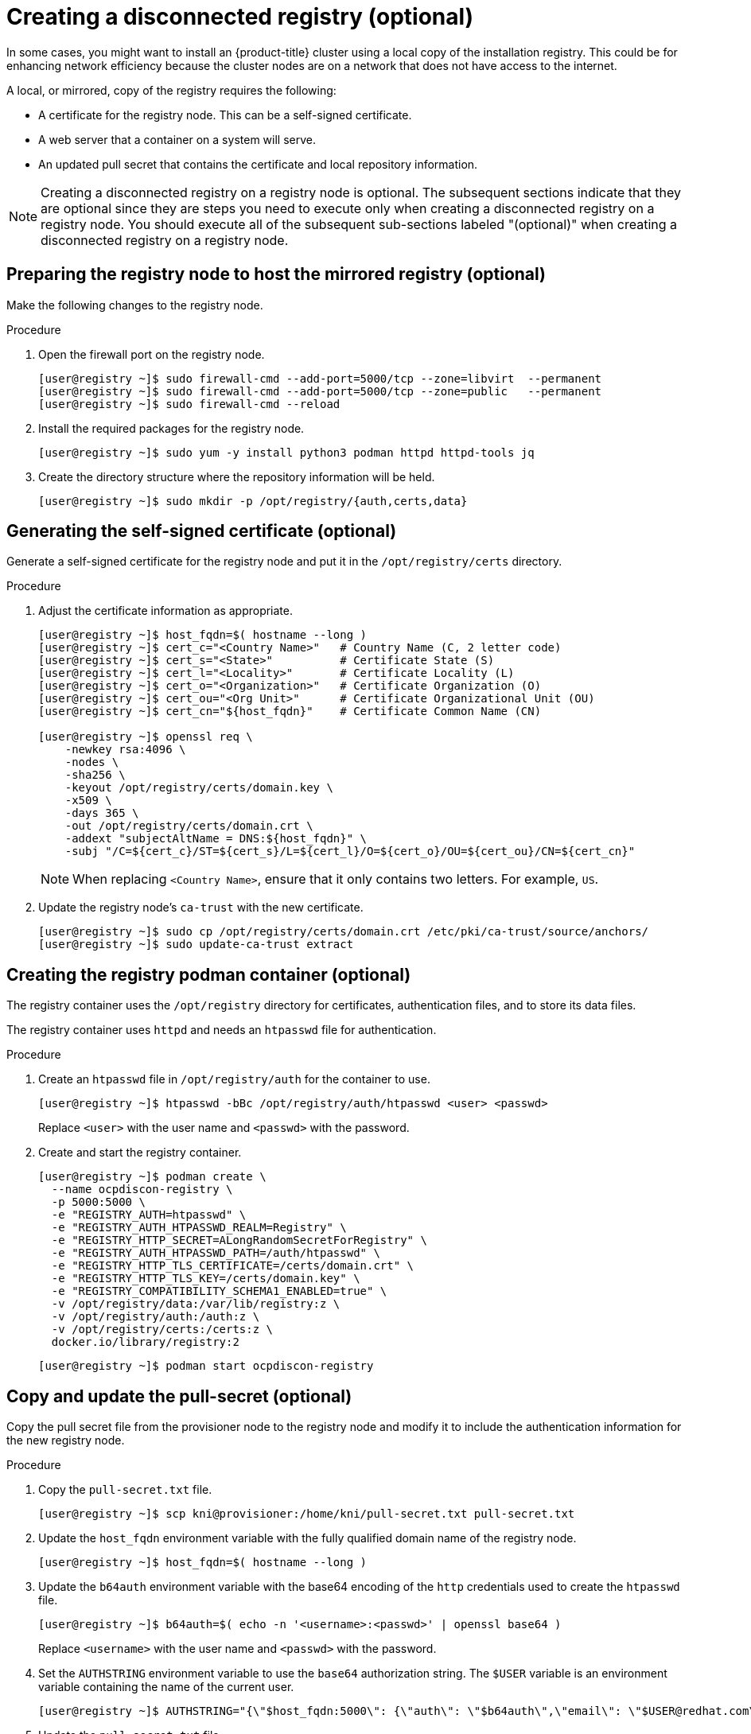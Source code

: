 // Module included in the following assemblies:
//
// * list of assemblies where this module is included
// install/installing_bare_metal_ipi/ipi-install-installation-workflow.adoc

[id="ipi-install-creating-a-disconnected-registry_{context}"]

= Creating a disconnected registry (optional)

In some cases, you might want to install an {product-title} cluster using a local copy of the installation registry. This could be for enhancing network efficiency because the cluster nodes are on a network that does not have access to the internet.

A local, or mirrored, copy of the registry requires the following:

* A certificate for the registry node. This can be a self-signed certificate.
* A web server that a container on a system will serve.
* An updated pull secret that contains the certificate and local repository information.

[NOTE]
====
Creating a disconnected registry on a registry node is optional. The subsequent sections indicate that they are optional since they are steps you need to execute only when creating a disconnected registry on a registry node. You should execute all of the subsequent sub-sections labeled "(optional)" when creating a disconnected registry on a registry node.
====

== Preparing the registry node to host the mirrored registry (optional)

Make the following changes to the registry node.

.Procedure

. Open the firewall port on the registry node.
+
[source,terminal]
----
[user@registry ~]$ sudo firewall-cmd --add-port=5000/tcp --zone=libvirt  --permanent
[user@registry ~]$ sudo firewall-cmd --add-port=5000/tcp --zone=public   --permanent
[user@registry ~]$ sudo firewall-cmd --reload
----

. Install the required packages for the registry node.
+
[source,terminal]
----
[user@registry ~]$ sudo yum -y install python3 podman httpd httpd-tools jq
----

. Create the directory structure where the repository information will be held.
+
[source,terminal]
----
[user@registry ~]$ sudo mkdir -p /opt/registry/{auth,certs,data}
----

== Generating the self-signed certificate (optional)

Generate a self-signed certificate for the registry node and put it in the `/opt/registry/certs` directory.

.Procedure

. Adjust the certificate information as appropriate.
+
[source,terminal]
----
[user@registry ~]$ host_fqdn=$( hostname --long )
[user@registry ~]$ cert_c="<Country Name>"   # Country Name (C, 2 letter code)
[user@registry ~]$ cert_s="<State>"          # Certificate State (S)
[user@registry ~]$ cert_l="<Locality>"       # Certificate Locality (L)
[user@registry ~]$ cert_o="<Organization>"   # Certificate Organization (O)
[user@registry ~]$ cert_ou="<Org Unit>"      # Certificate Organizational Unit (OU)
[user@registry ~]$ cert_cn="${host_fqdn}"    # Certificate Common Name (CN)

[user@registry ~]$ openssl req \
    -newkey rsa:4096 \
    -nodes \
    -sha256 \
    -keyout /opt/registry/certs/domain.key \
    -x509 \
    -days 365 \
    -out /opt/registry/certs/domain.crt \
    -addext "subjectAltName = DNS:${host_fqdn}" \
    -subj "/C=${cert_c}/ST=${cert_s}/L=${cert_l}/O=${cert_o}/OU=${cert_ou}/CN=${cert_cn}"
----
+
NOTE: When replacing `<Country Name>`, ensure that it only contains two letters. For example, `US`.

. Update the registry node's `ca-trust` with the new certificate.
+
[source,terminal]
----
[user@registry ~]$ sudo cp /opt/registry/certs/domain.crt /etc/pki/ca-trust/source/anchors/
[user@registry ~]$ sudo update-ca-trust extract
----

== Creating the registry podman container (optional)

The registry container uses the `/opt/registry` directory for certificates, authentication files, and to store its data files.

The registry container uses `httpd` and needs an `htpasswd` file for authentication.

.Procedure

. Create an `htpasswd` file in `/opt/registry/auth` for the container to use.
+
[source,terminal]
----
[user@registry ~]$ htpasswd -bBc /opt/registry/auth/htpasswd <user> <passwd>
----
+
Replace `<user>` with the user name and `<passwd>` with the password.

. Create and start the registry container.
+
[source,terminal]
----
[user@registry ~]$ podman create \
  --name ocpdiscon-registry \
  -p 5000:5000 \
  -e "REGISTRY_AUTH=htpasswd" \
  -e "REGISTRY_AUTH_HTPASSWD_REALM=Registry" \
  -e "REGISTRY_HTTP_SECRET=ALongRandomSecretForRegistry" \
  -e "REGISTRY_AUTH_HTPASSWD_PATH=/auth/htpasswd" \
  -e "REGISTRY_HTTP_TLS_CERTIFICATE=/certs/domain.crt" \
  -e "REGISTRY_HTTP_TLS_KEY=/certs/domain.key" \
  -e "REGISTRY_COMPATIBILITY_SCHEMA1_ENABLED=true" \
  -v /opt/registry/data:/var/lib/registry:z \
  -v /opt/registry/auth:/auth:z \
  -v /opt/registry/certs:/certs:z \
  docker.io/library/registry:2
----
+
[source,terminal]
----
[user@registry ~]$ podman start ocpdiscon-registry
----

== Copy and update the pull-secret (optional)

Copy the pull secret file from the provisioner node to the registry node and modify it to include the authentication information for the new registry node.

.Procedure

. Copy the `pull-secret.txt` file.
+
[source,terminal]
----
[user@registry ~]$ scp kni@provisioner:/home/kni/pull-secret.txt pull-secret.txt
----

. Update the `host_fqdn` environment variable with the fully qualified domain name of the registry node.
+
[source,terminal]
----
[user@registry ~]$ host_fqdn=$( hostname --long )
----

. Update the `b64auth` environment variable with the base64 encoding of the `http` credentials used to create the `htpasswd` file.
+
[source,terminal]
----
[user@registry ~]$ b64auth=$( echo -n '<username>:<passwd>' | openssl base64 )
----
+
Replace `<username>` with the user name and `<passwd>` with the password.

. Set the `AUTHSTRING` environment variable to use the `base64` authorization string. The `$USER` variable is an environment variable containing the name of the current user.
+
[source,terminal]
----
[user@registry ~]$ AUTHSTRING="{\"$host_fqdn:5000\": {\"auth\": \"$b64auth\",\"email\": \"$USER@redhat.com\"}}"
----

. Update the `pull-secret.txt` file.
+
[source,terminal]
----
[user@registry ~]$ jq ".auths += $AUTHSTRING" < pull-secret.txt > pull-secret-update.txt
----

== Mirroring the repository (optional)

.Procedure

. Copy the `oc` binary from the provisioner node to the registry node.
+
[source,terminal]
----
[user@registry ~]$ sudo scp kni@provisioner:/usr/local/bin/oc /usr/local/bin
----

. Mirror the remote install images to the local repository.
+
[source,terminal]
----
[user@registry ~]$ /usr/local/bin/oc adm release mirror \
  -a pull-secret-update.txt
  --from=$UPSTREAM_REPO \
  --to-release-image=$LOCAL_REG/$LOCAL_REPO:${VERSION} \
  --to=$LOCAL_REG/$LOCAL_REPO
----

== Modify the `install-config.yaml` file to use the disconnected registry (optional)

On the provisioner node, the `install-config.yaml` file should use the newly created pull-secret from the `pull-secret-update.txt` file. The `install-config.yaml` file must also contain the disconnected registry node's certificate and registry information.

.Procedure

. Add the disconnected registry node's certificate to the `install-config.yaml` file. The certificate should follow the `"additionalTrustBundle: |"` line and be properly indented, usually by two spaces.
+
[source,terminal]
----
$ echo "additionalTrustBundle: |" >> install-config.yaml
$ sed -e 's/^/  /' /opt/registry/certs/domain.crt >> install-config.yaml
----

. Add the mirror information for the registry to the `install-config.yaml` file.
+
[source,terminal]
----
$ echo "imageContentSources:" >> install-config.yaml
$ echo "- mirrors:" >> install-config.yaml
$ echo "  - registry.example.com:5000/ocp4/openshift4" >> install-config.yaml
$ echo "  source: quay.io/openshift-release-dev/ocp-v4.0-art-dev" >> install-config.yaml
$ echo "- mirrors:" >> install-config.yaml
$ echo "  - registry.example.com:5000/ocp4/openshift4" >> install-config.yaml
$ echo "  source: registry.svc.ci.openshift.org/ocp/release" >> install-config.yaml
$ echo "- mirrors:" >> install-config.yaml
$ echo "  - registry.example.com:5000/ocp4/openshift4" >> install-config.yaml
$ echo "  source: quay.io/openshift-release-dev/ocp-release" >> install-config.yaml
----
+
NOTE: Replace `registry.example.com` with the registry's fully qualified domain name.
